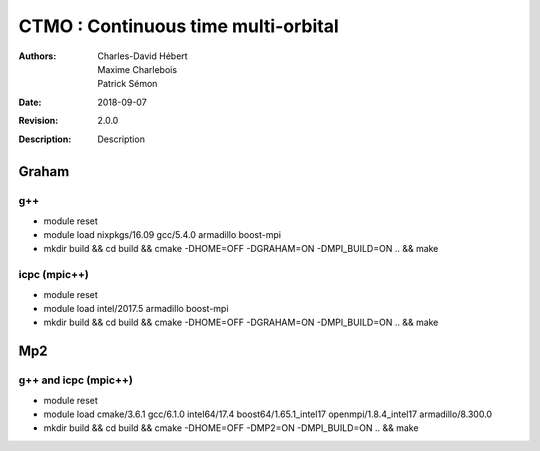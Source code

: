 ==========================================================================
 CTMO : Continuous time multi-orbital
==========================================================================

:Authors: Charles-David Hébert, Maxime Charlebois, Patrick Sémon 
:Date: $Date: 2018-09-07 $
:Revision: $Revision: 2.0.0 $
:Description: Description

.. image:: https://travis-ci.com/ZGCDDoo/ctmo.svg?token=qU5DPfuxBM537pQaUFgc&branch=master
    :target: https://travis-ci.com/ZGCDDoo/ctmo
    

Graham
-------

g++
^^^^^^

* module reset 
* module load nixpkgs/16.09  gcc/5.4.0 armadillo boost-mpi
* mkdir build && cd build && cmake -DHOME=OFF -DGRAHAM=ON -DMPI_BUILD=ON .. && make

icpc (mpic++)
^^^^^^^^^^^^^^
* module reset
* module load intel/2017.5 armadillo boost-mpi
* mkdir build && cd build && cmake -DHOME=OFF -DGRAHAM=ON -DMPI_BUILD=ON .. && make

Mp2
------

g++ and icpc (mpic++)
^^^^^^^^^^^^^^^^^^^^^^
* module reset
* module load cmake/3.6.1  gcc/6.1.0  intel64/17.4  boost64/1.65.1_intel17 openmpi/1.8.4_intel17  armadillo/8.300.0
* mkdir build && cd build && cmake -DHOME=OFF -DMP2=ON -DMPI_BUILD=ON .. && make



    
